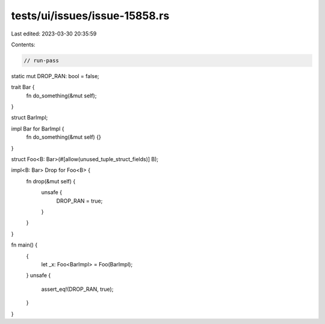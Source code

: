 tests/ui/issues/issue-15858.rs
==============================

Last edited: 2023-03-30 20:35:59

Contents:

.. code-block:: rs

    // run-pass
static mut DROP_RAN: bool = false;

trait Bar {
    fn do_something(&mut self);
}

struct BarImpl;

impl Bar for BarImpl {
    fn do_something(&mut self) {}
}


struct Foo<B: Bar>(#[allow(unused_tuple_struct_fields)] B);

impl<B: Bar> Drop for Foo<B> {
    fn drop(&mut self) {
        unsafe {
            DROP_RAN = true;
        }
    }
}


fn main() {
    {
       let _x: Foo<BarImpl> = Foo(BarImpl);
    }
    unsafe {
        assert_eq!(DROP_RAN, true);
    }
}


